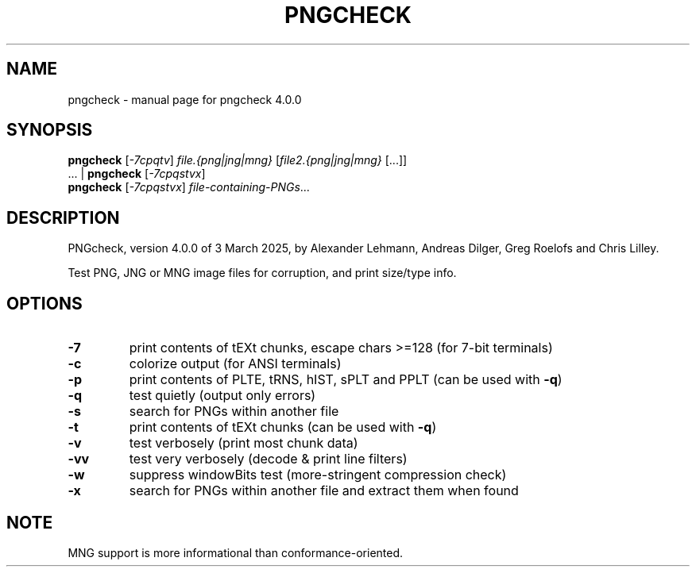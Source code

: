.TH PNGCHECK "1" "March 2025" "pngcheck 4.0.0" "User Commands"
.SH NAME
pngcheck \- manual page for pngcheck 4.0.0
.SH SYNOPSIS
.B pngcheck
.RI [ \-7cpqtv ]
.I file.{png|jng|mng}
.RI [ file2.{png|jng|mng} \ [...]]
.br
.RB ...\ |\  pngcheck
.RI [ \-7cpqstvx ]
.br
.B pngcheck
.RI [ \-7cpqstvx ] \ file-containing-PNGs ...
.SH DESCRIPTION
PNGcheck, version 4.0.0 of 3 March 2025,
by Alexander Lehmann, Andreas Dilger, Greg Roelofs and Chris Lilley.
.PP
Test PNG, JNG or MNG image files for corruption, and print size/type info.
.SH OPTIONS
.TP
.B \-7
print contents of tEXt chunks, escape chars >=128 (for 7\-bit terminals)
.TP
.B \-c
colorize output (for ANSI terminals)
.TP
.B \-p
print contents of PLTE, tRNS, hIST, sPLT and PPLT (can be used with
.BR \-q )
.TP
.B \-q
test quietly (output only errors)
.TP
.B \-s
search for PNGs within another file
.TP
.B \-t
print contents of tEXt chunks (can be used with
.BR \-q )
.TP
.B \-v
test verbosely (print most chunk data)
.TP
.B \-vv
test very verbosely (decode & print line filters)
.TP
.B \-w
suppress windowBits test (more\-stringent compression check)
.TP
.B \-x
search for PNGs within another file and extract them when found
.SH NOTE
MNG support is more informational than conformance\-oriented.
